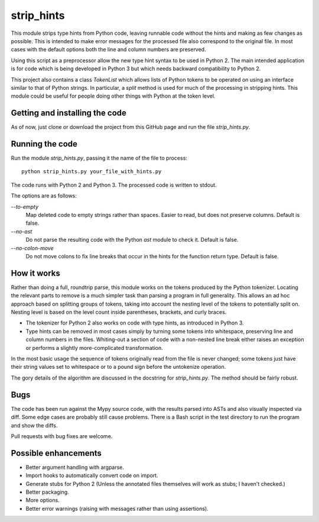 
strip_hints
===========

This module strips type hints from Python code, leaving runnable code without
the hints and making as few changes as possible.  This is intended to make
error messages for the processed file also correspond to the original file.  In
most cases with the default options both the line and column numbers are
preserved.

Using this script as a preprocessor allow the new type hint syntax to be used
in Python 2.  The main intended application is for code which is being
developed in Python 3 but which needs backward compatibility to Python 2.

This project also contains a class `TokenList` which allows lists of Python
tokens to be operated on using an interface similar to that of Python strings.
In particular, a `split` method is used for much of the processing in stripping
hints.  This module could be useful for people doing other things with
Python at the token level.

Getting and installing the code
-------------------------------

As of now, just clone or download the project from this GitHub page and run the
file `strip_hints.py`.

Running the code
----------------

Run the module `strip_hints.py`, passing it the name of the file to
process::

    python strip_hints.py your_file_with_hints.py

The code runs with Python 2 and Python 3.  The processed code is written to
stdout.

The options are as follows:

`--to-empty`
   Map deleted code to empty strings rather than spaces.  Easier to read,
   but does not preserve columns.  Default is false.

`--no-ast`
   Do not parse the resulting code with the Python `ast` module to check it.
   Default is false.

`--no-colon-move`
   Do not move colons to fix line breaks that occur in the hints for the
   function return type.  Default is false.

How it works
------------

Rather than doing a full, roundtrip parse, this module works on the tokens
produced by the Python tokenizer.  Locating the relevant parts to remove is a
much simpler task than parsing a program in full generality.  This allows an ad
hoc approach based on splitting groups of tokens, taking into account the
nesting level of the tokens to potentially split on.  Nesting level is based on
the level count inside parentheses, brackets, and curly braces.

* The tokenizer for Python 2 also works on code with type hints, as introduced in
  Python 3.

* Type hints can be removed in most cases simply by turning some tokens into
  whitespace, preserving line and column numbers in the files.  Whiting-out a
  section of code with a non-nested line break either raises an exception or
  performs a slightly more-complicated transformation.

In the most basic usage the sequence of tokens originally read from the file is
never changed; some tokens just have their string values set to whitespace or
to a pound sign before the untokenize operation.

The gory details of the algorithm are discussed in the docstring for
`strip_hints.py`.  The method should be fairly robust.

Bugs
----

The code has been run against the Mypy source code, with the results parsed
into ASTs and also visually inspected via diff.  Some edge cases are probably
still cause problems.  There is a Bash script in the test directory to run
the program and show the diffs.

Pull requests with bug fixes are welcome.

Possible enhancements
---------------------

* Better argument handling with argparse.

* Import hooks to automatically convert code on import.

* Generate stubs for Python 2 (Unless the annotated files themselves will work as
  stubs; I haven't checked.)

* Better packaging.

* More options.

* Better error warnings (raising with messages rather than using assertions).

